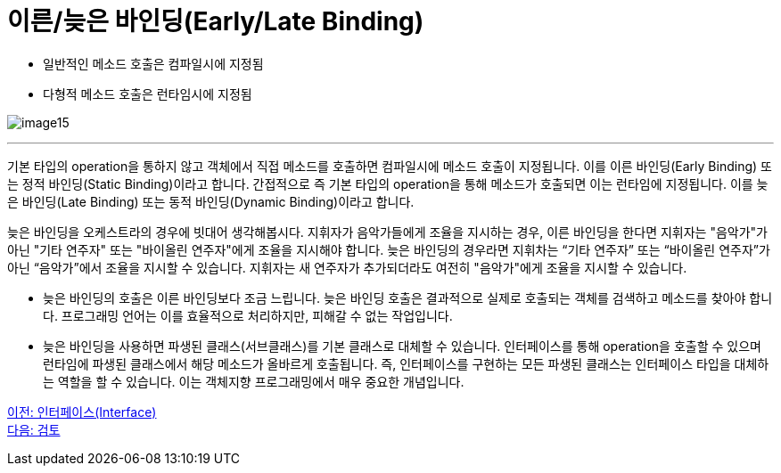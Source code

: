 = 이른/늦은 바인딩(Early/Late Binding)

* 일반적인 메소드 호출은 컴파일시에 지정됨
* 다형적 메소드 호출은 런타임시에 지정됨

image:./images/image15.png[]

---

기본 타입의 operation을 통하지 않고 객체에서 직접 메소드를 호출하면 컴파일시에 메소드 호출이 지정됩니다. 이를 이른 바인딩(Early Binding) 또는 정적 바인딩(Static Binding)이라고 합니다.
간접적으로 즉 기본 타입의 operation을 통해 메소드가 호출되면 이는 런타임에 지정됩니다. 이를 늦은 바인딩(Late Binding) 또는 동적 바인딩(Dynamic Binding)이라고 합니다.

늦은 바인딩을 오케스트라의 경우에 빗대어 생각해봅시다. 지휘자가 음악가들에게 조율을 지시하는 경우, 이른 바인딩을 한다면 지휘자는 "음악가"가 아닌 "기타 연주자" 또는 "바이올린 연주자"에게 조율을 지시해야 합니다. 늦은 바인딩의 경우라면 지휘차는 “기타 연주자” 또는 “바이올린 연주자”가 아닌 “음악가”에서 조율을 지시할 수 있습니다. 지휘자는 새 연주자가 추가되더라도 여전히 "음악가"에게 조율을 지시할 수 있습니다.

* 늦은 바인딩의 호출은 이른 바인딩보다 조금 느립니다. 늦은 바인딩 호출은 결과적으로 실제로 호출되는 객체를 검색하고 메소드를 찾아야 합니다. 프로그래밍 언어는 이를 효율적으로 처리하지만, 피해갈 수 없는 작업입니다.
* 늦은 바인딩을 사용하면 파생된 클래스(서브클래스)를 기본 클래스로 대체할 수 있습니다. 인터페이스를 통해 operation을 호출할 수 있으며 런타임에 파생된 클래스에서 해당 메소드가 올바르게 호출됩니다. 즉, 인터페이스를 구현하는 모든 파생된 클래스는 인터페이스 타입을 대체하는 역할을 할 수 있습니다. 이는 객체지향 프로그래밍에서 매우 중요한 개념입니다.

link:./26_interface.adoc[이전: 인터페이스(Interface)] +
link:./28_review.adoc[다음: 검토]
